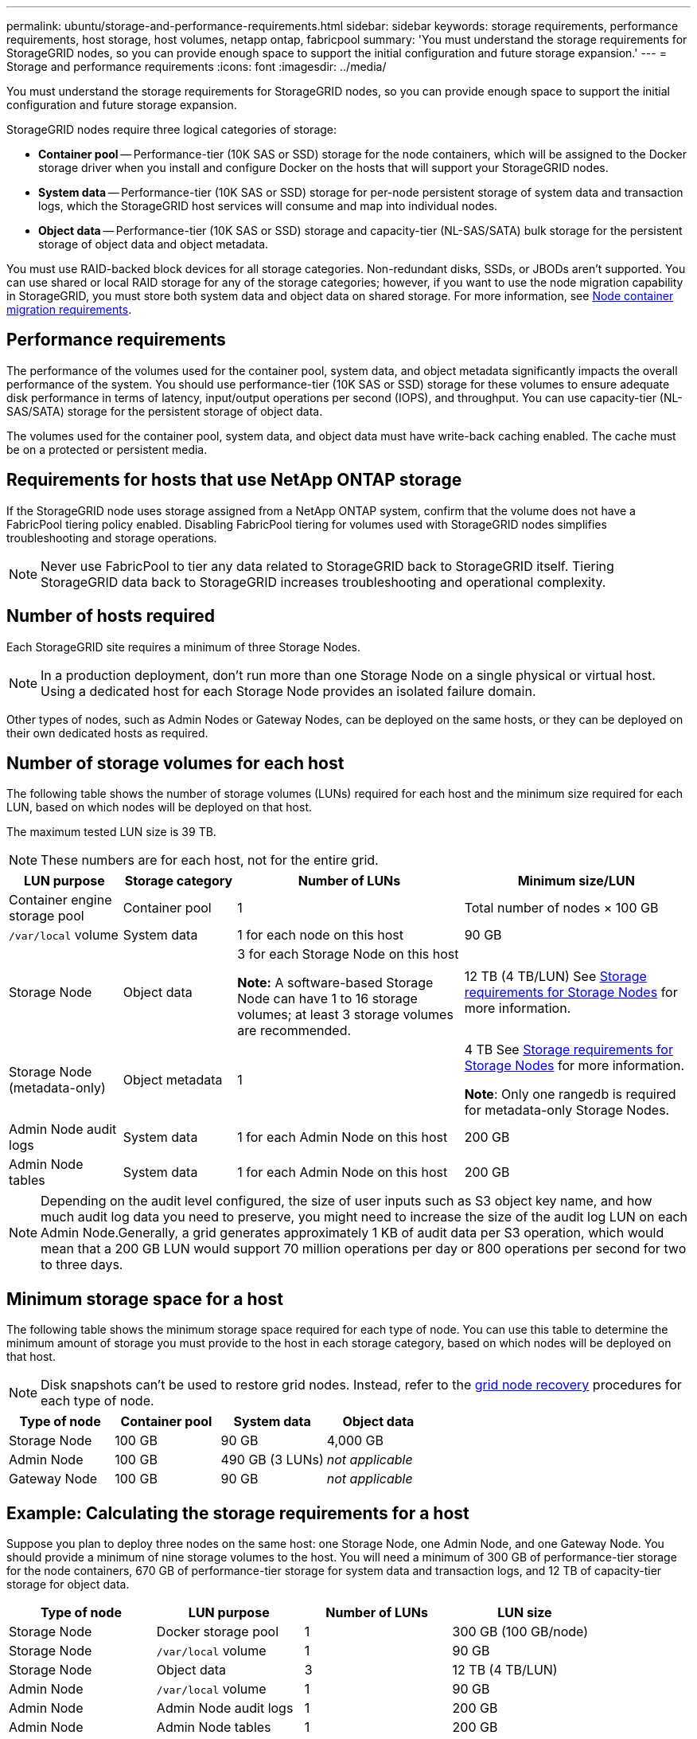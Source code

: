 ---
permalink: ubuntu/storage-and-performance-requirements.html
sidebar: sidebar
keywords: storage requirements, performance requirements, host storage, host volumes, netapp ontap, fabricpool
summary: 'You must understand the storage requirements for StorageGRID nodes, so you can provide enough space to support the initial configuration and future storage expansion.'
---
= Storage and performance requirements
:icons: font
:imagesdir: ../media/

[.lead]
You must understand the storage requirements for StorageGRID nodes, so you can provide enough space to support the initial configuration and future storage expansion.

StorageGRID nodes require three logical categories of storage:

* *Container pool* -- Performance-tier (10K SAS or SSD) storage for the node containers, which will be assigned to the Docker storage driver when you install and configure Docker on the hosts that will support your StorageGRID nodes.
* *System data* -- Performance-tier (10K SAS or SSD) storage for per-node persistent storage of system data and transaction logs, which the StorageGRID host services will consume and map into individual nodes.
* *Object data* -- Performance-tier (10K SAS or SSD) storage and capacity-tier (NL-SAS/SATA) bulk storage for the persistent storage of object data and object metadata.

You must use RAID-backed block devices for all storage categories. Non-redundant disks, SSDs, or JBODs aren't supported. You can use shared or local RAID storage for any of the storage categories; however, if you want to use the node migration capability in StorageGRID, you must store both system data and object data on shared storage. For more information, see link:node-container-migration-requirements.html[Node container migration requirements].

== Performance requirements

The performance of the volumes used for the container pool, system data, and object metadata significantly impacts the overall performance of the system. You should use performance-tier (10K SAS or SSD) storage for these volumes to ensure adequate disk performance in terms of latency, input/output operations per second (IOPS), and throughput. You can use capacity-tier (NL-SAS/SATA) storage for the persistent storage of object data.

The volumes used for the container pool, system data, and object data must have write-back caching enabled. The cache must be on a protected or persistent media.

== Requirements for hosts that use NetApp ONTAP storage

If the StorageGRID node uses storage assigned from a NetApp ONTAP system, confirm that the volume does not have a FabricPool tiering policy enabled. Disabling FabricPool tiering for volumes used with StorageGRID nodes simplifies troubleshooting and storage operations.

NOTE: Never use FabricPool to tier any data related to StorageGRID back to StorageGRID itself. Tiering StorageGRID data back to StorageGRID increases troubleshooting and operational complexity.

== Number of hosts required

Each StorageGRID site requires a minimum of three Storage Nodes.

NOTE: In a production deployment, don't run more than one Storage Node on a single physical or virtual host. Using a dedicated host for each Storage Node provides an isolated failure domain.

Other types of nodes, such as Admin Nodes or Gateway Nodes, can be deployed on the same hosts, or they can be deployed on their own dedicated hosts as required.

== Number of storage volumes for each host

The following table shows the number of storage volumes (LUNs) required for each host and the minimum size required for each LUN, based on which nodes will be deployed on that host.

The maximum tested LUN size is 39 TB.

NOTE: These numbers are for each host, not for the entire grid.

[cols="1a,1a,2a,2a" options="header"]
|===
| LUN purpose| Storage category| Number of LUNs| Minimum size/LUN
| Container engine storage pool
| Container pool
| 1
| Total number of nodes × 100 GB

| `/var/local` volume
| System data
| 1 for each node on this host
| 90 GB

| Storage Node
| Object data
| 3 for each Storage Node on this host

*Note:* A software-based Storage Node can have 1 to 16 storage volumes; at least 3 storage volumes are recommended.

| 12 TB (4 TB/LUN) See <<storage_req_SN,Storage requirements for Storage Nodes>> for more information.

| Storage Node (metadata-only)
| Object metadata
| 1
| 4 TB See <<storage_req_SN,Storage requirements for Storage Nodes>> for more information. 

*Note*: Only one rangedb is required for metadata-only Storage Nodes.

| Admin Node audit logs
| System data
| 1 for each Admin Node on this host
| 200 GB

| Admin Node tables
| System data
| 1 for each Admin Node on this host
| 200 GB
|===

NOTE: Depending on the audit level configured, the size of user inputs such as S3 object key name, and how much audit log data you need to preserve, you might need to increase the size of the audit log LUN on each Admin Node.Generally, a grid generates approximately 1 KB of audit data per S3 operation, which would mean that a 200 GB LUN would support 70 million operations per day or 800 operations per second for two to three days.

== Minimum storage space for a host

The following table shows the minimum storage space required for each type of node. You can use this table to determine the minimum amount of storage you must provide to the host in each storage category, based on which nodes will be deployed on that host.

NOTE: Disk snapshots can't be used to restore grid nodes. Instead, refer to the link:../maintain/warnings-and-considerations-for-grid-node-recovery.html[grid node recovery] procedures for each type of node.

[cols="1a,1a,1a,1a" options="header"]
|===
| Type of node| Container pool| System data| Object data
|
Storage Node
| 100 GB
| 90 GB
| 4,000 GB

| Admin Node
| 100 GB
| 490 GB (3 LUNs)
| _not applicable_

| Gateway Node
| 100 GB
| 90 GB
| _not applicable_
|===

== Example: Calculating the storage requirements for a host

Suppose you plan to deploy three nodes on the same host: one Storage Node, one Admin Node, and one Gateway Node. You should provide a minimum of nine storage volumes to the host. You will need a minimum of 300 GB of performance-tier storage for the node containers, 670 GB of performance-tier storage for system data and transaction logs, and 12 TB of capacity-tier storage for object data.

[cols="1a,1a,1a,1a" options="header"]
|===
| Type of node| LUN purpose| Number of LUNs| LUN size
|Storage Node
| Docker storage pool
| 1
| 300 GB (100 GB/node)

| Storage Node
| `/var/local` volume
| 1
| 90 GB

|Storage Node
| Object data
| 3
| 12 TB (4 TB/LUN)

| Admin Node
| `/var/local` volume
| 1
| 90 GB

|Admin Node
| Admin Node audit logs
| 1
| 200 GB

|Admin Node
| Admin Node tables
| 1
| 200 GB

| Gateway Node
| `/var/local` volume
| 1
| 90 GB

| *Total*
| 
| *9*
| *Container pool:* 300 GB

*System data:* 670 GB

*Object data:* 12,000 GB

|===

[[storage_req_SN]]
== Storage requirements for Storage Nodes

A software-based Storage Node can have 1 to 16 storage volumes--3 or more storage volumes are recommended. Each storage volume should be 4 TB or larger.

NOTE: An appliance Storage Node can have up to 48 storage volumes.

As shown in the figure, StorageGRID reserves space for object metadata on storage volume 0 of each Storage Node. Any remaining space on storage volume 0 and any other storage volumes in the Storage Node are used exclusively for object data.

image::../media/metadata_space_storage_node.png["Metadata Space Storage Node"]

To provide redundancy and to protect object metadata from loss, StorageGRID stores three copies of the metadata for all objects in the system at each site. The three copies of object metadata are evenly distributed across all Storage Nodes at each site.

When installing a grid with metadata-only Storage Nodes, the grid must also contain a minimum number of nodes for object storage. See link:../primer/what-storage-node-is.html#types-of-storage-nodes[Types of Storage Nodes] for more information about metadata-only Storage Nodes.

* For a single-site grid, at least two Storage Nodes are configured for objects and metadata. 
* For a multi-site grid, at least one Storage Node per site are configured for objects and metadata.

When you assign space to volume 0 of a new Storage Node, you must ensure there is adequate space for that node's portion of all object metadata.

* At a minimum, you must assign at least 4 TB to volume 0.
+
NOTE: If you use only one storage volume for a Storage Node and you assign 4 TB or less to the volume, the Storage Node might enter the storage read-only state on startup and store object metadata only.
+
NOTE: If you assign less than 500 GB to volume 0 (non-production use only), 10% of the storage volume's capacity is reserved for metadata.

* If you are installing a new system (StorageGRID 11.6 or higher) and each Storage Node has 128 GB or more of RAM, assign 8 TB or more to volume 0. Using a larger value for volume 0 can increase the space allowed for metadata on each Storage Node.
* When configuring different Storage Nodes for a site, use the same setting for volume 0 if possible. If a site contains Storage Nodes of different sizes, the Storage Node with the smallest volume 0 will determine the metadata capacity of that site.

For details, go to link:../admin/managing-object-metadata-storage.html[Manage object metadata storage].